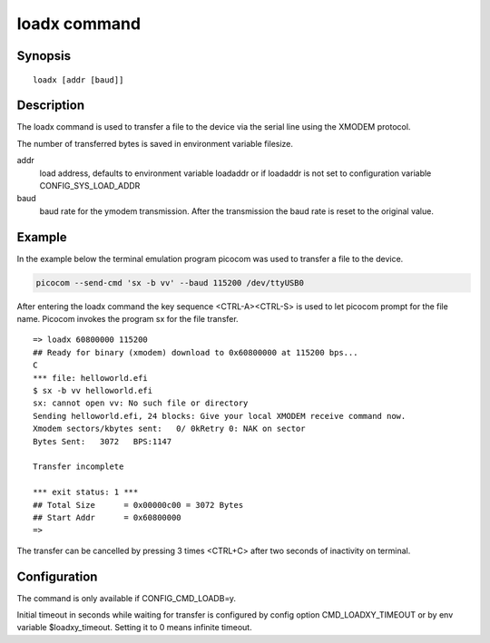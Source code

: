 .. SPDX-License-Identifier: GPL-2.0+:

.. index::
   single: loadx (command)

loadx command
=============

Synopsis
--------

::

    loadx [addr [baud]]

Description
-----------

The loadx command is used to transfer a file to the device via the serial line
using the XMODEM protocol.

The number of transferred bytes is saved in environment variable filesize.

addr
    load address, defaults to environment variable loadaddr or if loadaddr is
    not set to configuration variable CONFIG_SYS_LOAD_ADDR

baud
    baud rate for the ymodem transmission. After the transmission the baud
    rate is reset to the original value.

Example
-------

In the example below the terminal emulation program picocom was used to
transfer a file to the device.

.. code-block::

    picocom --send-cmd 'sx -b vv' --baud 115200 /dev/ttyUSB0

After entering the loadx command the key sequence <CTRL-A><CTRL-S> is used to
let picocom prompt for the file name. Picocom invokes the program sx for the
file transfer.

::

    => loadx 60800000 115200
    ## Ready for binary (xmodem) download to 0x60800000 at 115200 bps...
    C
    *** file: helloworld.efi
    $ sx -b vv helloworld.efi
    sx: cannot open vv: No such file or directory
    Sending helloworld.efi, 24 blocks: Give your local XMODEM receive command now.
    Xmodem sectors/kbytes sent:   0/ 0kRetry 0: NAK on sector
    Bytes Sent:   3072   BPS:1147

    Transfer incomplete

    *** exit status: 1 ***
    ## Total Size      = 0x00000c00 = 3072 Bytes
    ## Start Addr      = 0x60800000
    =>

The transfer can be cancelled by pressing 3 times <CTRL+C> after two seconds
of inactivity on terminal.

Configuration
-------------

The command is only available if CONFIG_CMD_LOADB=y.

Initial timeout in seconds while waiting for transfer is configured by
config option CMD_LOADXY_TIMEOUT or by env variable $loadxy_timeout.
Setting it to 0 means infinite timeout.
